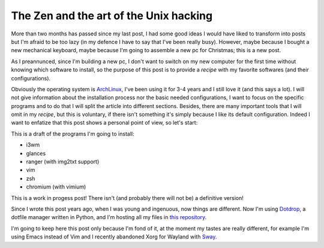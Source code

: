 
The Zen and the art of the Unix hacking
=======================================

.. post:: Nov 27, 2017
   :tags: linux, unix, zen, dotfiles, archlinux
   :category:


.. role:: strike
    :class: strike

More than two months has passed since my last post, I had some good ideas I
would have liked to transform into posts but I'm afraid to be too lazy (in my
defence I have to say that I've been really busy). However, maybe because I
bought a new mechanical keyboard, maybe because I'm going to assemble a new pc
for Christmas; this is a new post.

As I preannunced, since I'm building a new pc, I don't want to switch on my new
computer for the first time without knowing which software to install, so the
purpose of this post is to provide a *recipe* with my favorite softwares (and
their configurations).

Obviously the operating system is ArchLinux_, I've been using it for 3-4 years
and I still love it (and this says a lot). I will not give information about the
installation process nor the basic needed configurations, I want to focus on the
specific programs and to do that I will split the article into different
sections. Besides, there are many important tools that I will omit in my
*recipe*, but this is voluntary, if there isn't something it's simply because I
like its default configuration. Indeed I want to enfatize that this post shows a
personal point of view, so let's start:

This is a draft of the programs I'm going to install:

* i3wm
* glances
* ranger (with img2txt support)
* vim
* zsh
* chromium (with vimium)


:strike:`This is a work in progess post! There isn't (and probably there will
not be) a definitive version!`

Since I wrote this post years ago, when I was young and ingenuous, now things
are different. Now I'm using Dotdrop_, a dotfile manager written in Python, and
I'm hosting all my files in `this repository`_.

I'm going to keep here this post only because I'm fond of it, at the moment my
tastes are really different, for example I'm using Emacs instead of Vim and I
recently abandoned Xorg for Wayland with Sway_.


.. _ArchLinux: https://www.archlinux.org/
.. _Dotdrop: https://deadc0de.re/dotdrop/
.. _`this repository`: https://github.com/andrea96/dotfiles
.. _Sway: https://swaywm.org/
